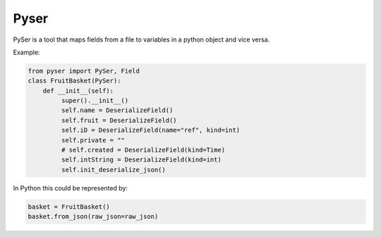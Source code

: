 Pyser
======
.. image:: https://badge.fury.io/py/pyser.svg
    :target: https://badge.fury.io/py/pyser
    :alt: PySer page on the Python Package Index
.. image:: https://github.com/jonnekaunisto/pyser/workflows/Python%20package/badge.svg
  :target: https://github.com/jonnekaunisto/pyser/actions
.. image:: https://codecov.io/gh/jonnekaunisto/pyser/branch/master/graph/badge.svg
  :target: https://codecov.io/gh/jonnekaunisto/pyser

PySer is a tool that maps fields from a file to variables in a python object and vice versa.

Example:

.. code:: python

   from pyser import PySer, Field
   class FruitBasket(PySer):
       def __init__(self):
            super().__init__()
            self.name = DeserializeField()
            self.fruit = DeserializeField()
            self.iD = DeserializeField(name="ref", kind=int)
            self.private = ""
            # self.created = DeserializeField(kind=Time)
            self.intString = DeserializeField(kind=int)
            self.init_deserialize_json()


In Python this could be represented by:

.. code:: Python

    basket = FruitBasket()
    basket.from_json(raw_json=raw_json)


